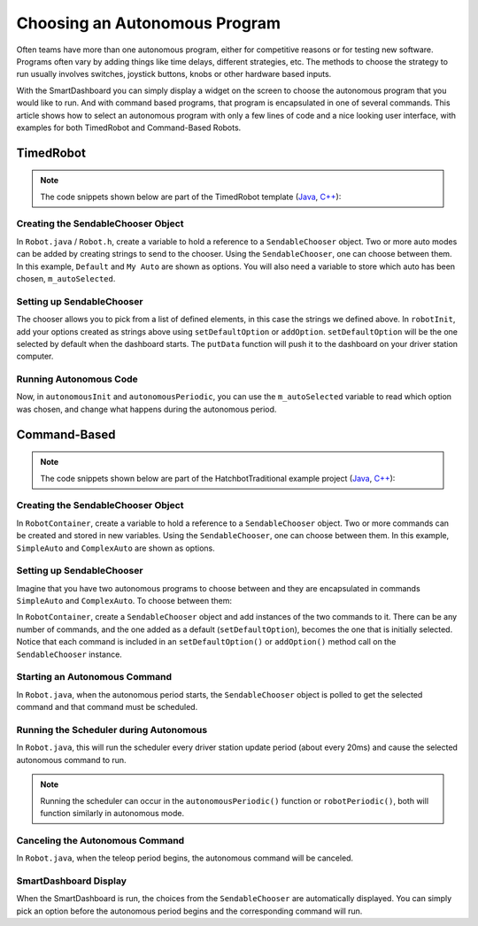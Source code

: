 Choosing an Autonomous Program
==============================

Often teams have more than one autonomous program, either for competitive reasons or for testing new software. Programs often vary by adding things like time delays, different strategies, etc. The methods to choose the strategy to run usually involves switches, joystick buttons, knobs or other hardware based inputs.

With the SmartDashboard you can simply display a widget on the screen to choose the autonomous program that you would like to run. And with command based programs, that program is encapsulated in one of several commands. This article shows how to select an autonomous program with only a few lines of code and a nice looking user interface, with examples for both TimedRobot and Command-Based Robots.

TimedRobot
----------

.. note:: The code snippets shown below are part of the TimedRobot template (`Java <https://github.com/wpilibsuite/allwpilib/tree/main/wpilibjExamples/src/main/java/edu/wpi/first/wpilibj/templates/timed>`__, `C++ <https://github.com/wpilibsuite/allwpilib/tree/main/wpilibcExamples/src/main/cpp/templates/timed>`__):

Creating the SendableChooser Object
^^^^^^^^^^^^^^^^^^^^^^^^^^^^^^^^^^^

In ``Robot.java`` / ``Robot.h``, create a variable to hold a reference to a ``SendableChooser`` object. Two or more auto modes can be added by creating strings to send to the chooser. Using the ``SendableChooser``, one can choose between them. In this example, ``Default`` and ``My Auto`` are shown as options. You will also need a variable to store which auto has been chosen, ``m_autoSelected``.

.. tabs::

  .. group-tab:: Java

    .. remoteliteralinclude:: https://raw.githubusercontent.com/wpilibsuite/allwpilib/main/wpilibjExamples/src/main/java/edu/wpi/first/wpilibj/templates/timed/Robot.java
      :language: java
      :lines: 18-21

  .. group-tab:: C++

    .. remoteliteralinclude:: https://raw.githubusercontent.com/wpilibsuite/allwpilib/main/wpilibcExamples/src/main/cpp/templates/timed/include/Robot.h
      :language: c++
      :lines: 28-31

Setting up SendableChooser
^^^^^^^^^^^^^^^^^^^^^^^^^^

The chooser allows you to pick from a list of defined elements, in this case the strings we defined above. In ``robotInit``, add your options created as strings above using ``setDefaultOption`` or ``addOption``. ``setDefaultOption`` will be the one selected by default when the dashboard starts. The ``putData`` function will push it to the dashboard on your driver station computer.

.. tabs::

  .. group-tab:: Java

    .. remoteliteralinclude:: https://raw.githubusercontent.com/wpilibsuite/allwpilib/main/wpilibjExamples/src/main/java/edu/wpi/first/wpilibj/templates/timed/Robot.java
      :language: java
      :lines: 28-32

  .. group-tab:: C++

    .. remoteliteralinclude:: https://raw.githubusercontent.com/wpilibsuite/allwpilib/main/wpilibcExamples/src/main/cpp/templates/timed/cpp/Robot.cpp
      :language: c++
      :lines: 11-15

Running Autonomous Code
^^^^^^^^^^^^^^^^^^^^^^^

Now, in ``autonomousInit`` and ``autonomousPeriodic``, you can use the ``m_autoSelected`` variable to read which option was chosen, and change what happens during the autonomous period.

.. tabs::

  .. group-tab:: Java

    .. remoteliteralinclude:: https://raw.githubusercontent.com/wpilibsuite/allwpilib/main/wpilibjExamples/src/main/java/edu/wpi/first/wpilibj/templates/timed/Robot.java
      :language: java
      :lines: 54-73

  .. group-tab:: C++

    .. remoteliteralinclude:: https://raw.githubusercontent.com/wpilibsuite/allwpilib/main/wpilibcExamples/src/main/cpp/templates/timed/cpp/Robot.cpp
      :language: c++
      :lines: 38-57


Command-Based
-------------

.. note:: The code snippets shown below are part of the HatchbotTraditional example project (`Java <https://github.com/wpilibsuite/allwpilib/tree/main/wpilibjExamples/src/main/java/edu/wpi/first/wpilibj/examples/hatchbottraditional>`__, `C++ <https://github.com/wpilibsuite/allwpilib/tree/main/wpilibcExamples/src/main/cpp/examples/HatchbotTraditional>`__):

Creating the SendableChooser Object
^^^^^^^^^^^^^^^^^^^^^^^^^^^^^^^^^^^

In ``RobotContainer``, create a variable to hold a reference to a ``SendableChooser`` object. Two or more commands can be created and stored in new variables. Using the ``SendableChooser``, one can choose between them. In this example, ``SimpleAuto`` and ``ComplexAuto`` are shown as options.

.. tabs::

  .. group-tab:: Java

    .. remoteliteralinclude:: https://raw.githubusercontent.com/wpilibsuite/allwpilib/v2022.4.1/wpilibjExamples/src/main/java/edu/wpi/first/wpilibj/examples/hatchbottraditional/RobotContainer.java
      :language: java
      :lines: 37-47

  .. group-tab:: C++

    .. remoteliteralinclude:: https://raw.githubusercontent.com/wpilibsuite/allwpilib/v2022.4.1/wpilibcExamples/src/main/cpp/examples/HatchbotTraditional/include/RobotContainer.h
      :language: c++
      :lines: 38-44

Setting up SendableChooser
^^^^^^^^^^^^^^^^^^^^^^^^^^

Imagine that you have two autonomous programs to choose between and they are encapsulated in commands ``SimpleAuto`` and ``ComplexAuto``. To choose between them:

In ``RobotContainer``, create a ``SendableChooser`` object and add instances of the two commands to it. There can be any number of commands, and the one added as a default (``setDefaultOption``), becomes the one that is initially selected. Notice that each command is included in an ``setDefaultOption()`` or ``addOption()`` method call on the ``SendableChooser`` instance.

.. tabs::

  .. code-tab:: java

      // Add commands to the autonomous command chooser
      m_chooser.setDefaultOption("Simple Auto", m_simpleAuto);
      m_chooser.addOption("Complex Auto", m_complexAuto);

      // Put the chooser on the dashboard
      SmartDashboard.putData(m_chooser);

  .. code-tab:: c++

      // Add commands to the autonomous command chooser
      m_chooser.SetDefaultOption("Simple Auto", &m_simpleAuto);
      m_chooser.AddOption("Complex Auto", &m_complexAuto);

      // Put the chooser on the dashboard
      frc::SmartDashboard::PutData(&m_chooser);

Starting an Autonomous Command
^^^^^^^^^^^^^^^^^^^^^^^^^^^^^^

In ``Robot.java``, when the autonomous period starts, the ``SendableChooser`` object is polled to get the selected command and that command must be scheduled.

.. tabs::

  .. group-tab:: Java

    .. remoteliteralinclude:: https://raw.githubusercontent.com/wpilibsuite/allwpilib/v2022.4.1/wpilibjExamples/src/main/java/edu/wpi/first/wpilibj/examples/hatchbottraditional/RobotContainer.java
      :language: java
      :lines: 96-98

    .. remoteliteralinclude:: https://raw.githubusercontent.com/wpilibsuite/allwpilib/v2022.4.1/wpilibjExamples/src/main/java/edu/wpi/first/wpilibj/examples/hatchbottraditional/Robot.java
      :language: java
      :lines: 58-59,67-72

  .. group-tab:: C++ (Source)

    .. remoteliteralinclude:: https://raw.githubusercontent.com/wpilibsuite/allwpilib/v2022.4.1/wpilibcExamples/src/main/cpp/examples/HatchbotTraditional/cpp/RobotContainer.cpp
      :language: c++
      :lines: 54-57

    .. remoteliteralinclude:: https://raw.githubusercontent.com/wpilibsuite/allwpilib/v2022.4.1/wpilibcExamples/src/main/cpp/examples/HatchbotTraditional/cpp/Robot.cpp
      :language: c++
      :lines: 37-44

Running the Scheduler during Autonomous
^^^^^^^^^^^^^^^^^^^^^^^^^^^^^^^^^^^^^^^

In ``Robot.java``, this will run the scheduler every driver station update period (about every 20ms) and cause the selected autonomous command to run.

.. note:: Running the scheduler can occur in the ``autonomousPeriodic()`` function or ``robotPeriodic()``, both will function similarly in autonomous mode.

.. tabs::

  .. group-tab:: Java

    .. remoteliteralinclude:: https://raw.githubusercontent.com/wpilibsuite/allwpilib/v2022.4.1/wpilibjExamples/src/main/java/edu/wpi/first/wpilibj/examples/hatchbottraditional/Robot.java
      :language: java
      :lines: 40-41,46-47
      :linenos:
      :lineno-start: 40

  .. group-tab:: C++ (Source)

    .. remoteliteralinclude:: https://raw.githubusercontent.com/wpilibsuite/allwpilib/v2022.4.1/wpilibcExamples/src/main/cpp/examples/HatchbotTraditional/cpp/Robot.cpp
      :language: c++
      :lines: 20-22
      :linenos:
      :lineno-start: 20

Canceling the Autonomous Command
^^^^^^^^^^^^^^^^^^^^^^^^^^^^^^^^

In ``Robot.java``, when the teleop period begins, the autonomous command will be canceled.

.. tabs::

  .. group-tab:: Java

    .. remoteliteralinclude:: https://raw.githubusercontent.com/wpilibsuite/allwpilib/v2022.4.1/wpilibjExamples/src/main/java/edu/wpi/first/wpilibj/examples/hatchbottraditional/Robot.java
      :language: java
      :lines: 78-87
      :linenos:
      :lineno-start: 78

  .. group-tab:: C++ (Source)

    .. remoteliteralinclude:: https://raw.githubusercontent.com/wpilibsuite/allwpilib/v2022.4.1/wpilibcExamples/src/main/cpp/examples/HatchbotTraditional/cpp/Robot.cpp
      :language: c++
      :lines: 47-56

SmartDashboard Display
^^^^^^^^^^^^^^^^^^^^^^

.. image:: images/choosing-an-autonomous-program-from-smartdashboard/smartdashboard-display.png
  :alt: SendableChooser shows two selectable autos: Simple Auto and Complex Auto.

When the SmartDashboard is run, the choices from the ``SendableChooser`` are automatically displayed. You can simply pick an option before the autonomous period begins and the corresponding command will run.
